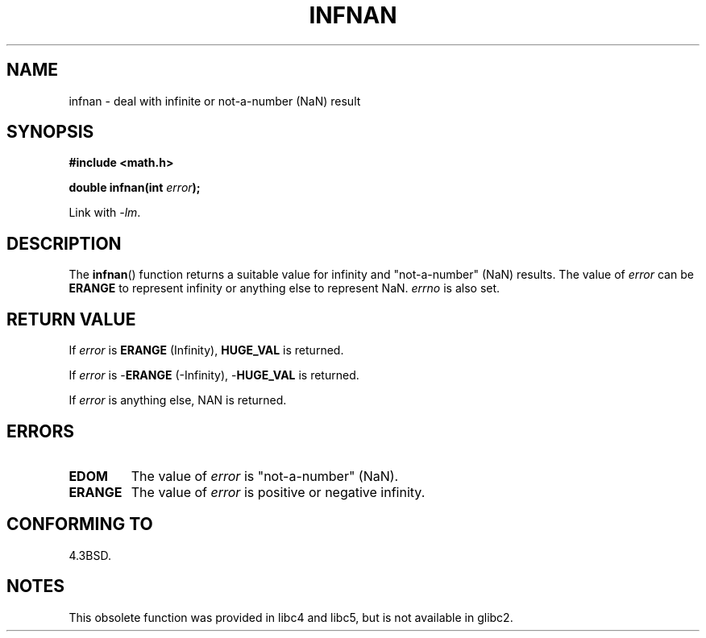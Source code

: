 .\" Copyright 1993 David Metcalfe (david@prism.demon.co.uk)
.\"
.\" Permission is granted to make and distribute verbatim copies of this
.\" manual provided the copyright notice and this permission notice are
.\" preserved on all copies.
.\"
.\" Permission is granted to copy and distribute modified versions of this
.\" manual under the conditions for verbatim copying, provided that the
.\" entire resulting derived work is distributed under the terms of a
.\" permission notice identical to this one.
.\"
.\" Since the Linux kernel and libraries are constantly changing, this
.\" manual page may be incorrect or out-of-date.  The author(s) assume no
.\" responsibility for errors or omissions, or for damages resulting from
.\" the use of the information contained herein.  The author(s) may not
.\" have taken the same level of care in the production of this manual,
.\" which is licensed free of charge, as they might when working
.\" professionally.
.\"
.\" Formatted or processed versions of this manual, if unaccompanied by
.\" the source, must acknowledge the copyright and authors of this work.
.\"
.\" References consulted:
.\"     Linux libc source code
.\"     Lewine's _POSIX Programmer's Guide_ (O'Reilly & Associates, 1991)
.\"     386BSD man pages
.\" Modified Sat Jul 24 19:11:11 1993 by Rik Faith (faith@cs.unc.edu)
.\" Modified 2004-11-12 as per suggestion by Fabian Kreutz/AEB
.\"	to note that this function is not available in glibc2.
.\"
.TH INFNAN 3  1993-06-02 "GNU" "Linux Programmer's Manual"
.SH NAME
infnan \- deal with infinite or not-a-number (NaN) result
.SH SYNOPSIS
.nf
.B #include <math.h>
.sp
.BI "double infnan(int " error );
.fi
.sp
Link with \fI\-lm\fP.
.SH DESCRIPTION
The
.BR infnan ()
function returns a suitable value for infinity and
"not-a-number" (NaN) results.
The value of \fIerror\fP can be
.B ERANGE
to represent infinity or anything else to represent NaN.
\fIerrno\fP
is also set.
.SH "RETURN VALUE"
If \fIerror\fP is
.B ERANGE
(Infinity),
.B HUGE_VAL
is returned.
.PP
If \fIerror\fP is \-\fBERANGE\fP (\-Infinity), \-\fBHUGE_VAL\fP is returned.
.PP
If \fIerror\fP is anything else, NAN is returned.
.SH ERRORS
.TP
.B EDOM
The value of \fIerror\fP is "not-a-number" (NaN).
.TP
.B ERANGE
The value of \fIerror\fP is positive or negative infinity.
.SH "CONFORMING TO"
4.3BSD.
.SH NOTES
This obsolete function was provided in
libc4 and libc5, but is not available in glibc2.
